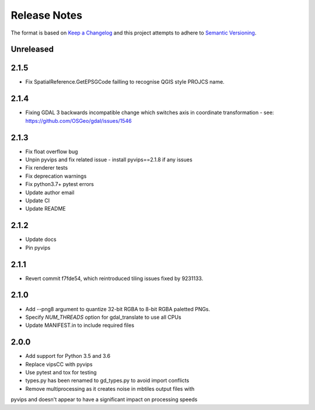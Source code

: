 =============
Release Notes
=============

The format is based on `Keep a Changelog <https://keepachangelog.com/en/1.0.0/>`_
and this project attempts to adhere to `Semantic Versioning <https://semver.org/spec/v2.0.0.html>`_.

Unreleased
------------

2.1.5
------
* Fix SpatialReference.GetEPSGCode failling to recognise QGIS style PROJCS name.

2.1.4
------
* Fixing GDAL 3 backwards incompatible change which switches axis in coordinate transformation - see: https://github.com/OSGeo/gdal/issues/1546

2.1.3
------

* Fix float overflow bug
* Unpin pyvips and fix related issue - install pyvips==2.1.8 if any issues
* Fix renderer tests
* Fix deprecation warnings
* Fix python3.7+ pytest errors
* Update author email
* Update CI
* Update README

2.1.2
-----

* Update docs
* Pin pyvips

2.1.1
-----

* Revert commit f7fde54, which reintroduced tiling issues fixed by 9231133.


2.1.0
-----

* Add --png8 argument to quantize 32-bit RGBA to 8-bit RGBA paletted PNGs.
* Specify `NUM_THREADS` option for gdal_translate to use all CPUs
* Update MANIFEST.in to include required files


2.0.0
-----

* Add support for Python 3.5 and 3.6
* Replace vipsCC with pyvips
* Use pytest and tox for testing
* types.py has been renamed to gd_types.py to avoid import conflicts
* Remove multiprocessing as it creates noise in mbtiles output files with
pyvips and doesn't appear to have a significant impact on processing speeds
